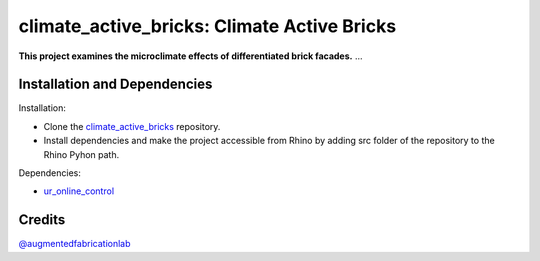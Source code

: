 ============================================================
climate_active_bricks: Climate Active Bricks
============================================================

**This project examines the microclimate effects of differentiated brick facades.** ...


Installation and Dependencies
------------

.. Installation:
Installation:

* Clone the `climate_active_bricks <https://github.com/augmentedfabricationlab/climate_active_bricks>`_ repository.

* Install dependencies and make the project accessible from Rhino by adding src folder of the repository to the Rhino Pyhon path.

.. Dependecies:
Dependencies:

* `ur_online_control <https://github.com/augmentedfabricationlab/ur_online_control>`_ 



Credits
-------------

`@augmentedfabricationlab <https://github.com/augmentedfabricationlab>`_
